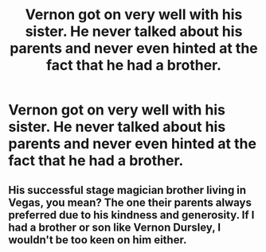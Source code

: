 #+TITLE: Vernon got on very well with his sister. He never talked about his parents and never even hinted at the fact that he had a brother.

* Vernon got on very well with his sister. He never talked about his parents and never even hinted at the fact that he had a brother.
:PROPERTIES:
:Author: Vercalos
:Score: 29
:DateUnix: 1609118514.0
:DateShort: 2020-Dec-28
:FlairText: Prompt
:END:

** His successful stage magician brother living in Vegas, you mean? The one their parents always preferred due to his kindness and generosity. If I had a brother or son like Vernon Dursley, I wouldn't be too keen on him either.
:PROPERTIES:
:Author: OrienRex
:Score: 29
:DateUnix: 1609143210.0
:DateShort: 2020-Dec-28
:END:
